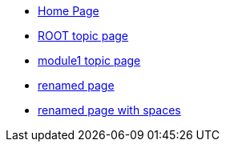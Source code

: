 * xref:index.adoc[Home Page]
* xref:topic/topic.adoc[ROOT topic page]
* xref:module1:topic/topic.adoc[module1 topic page]
* xref:rename/new-name.adoc[renamed page]
* xref:rename/new name with spaces.adoc[renamed page with spaces]